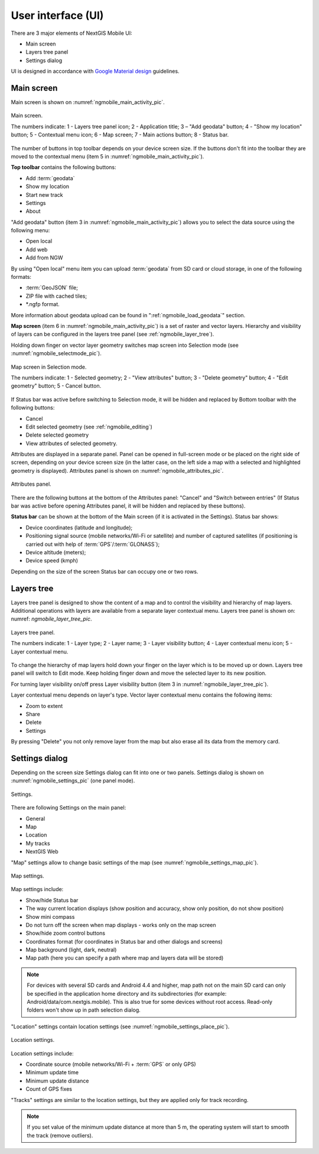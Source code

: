 .. sectionauthor:: Дмитрий Барышников <dmitry.baryshnikov@nextgis.ru>

.. _ngmobile_gui:

User interface (UI)
==========================

There are 3 major elements of NextGIS Mobile UI:

* Main screen
* Layers tree panel
* Settings dialog

UI is designed in accordance with `Google Material design <http://www.google.com/design/spec/material-design/introduction.html>`_ guidelines.

.. _ngmobile_main_activity:

Main screen
------------

Main screen is shown on :numref:`ngmobile_main_activity_pic`.

.. figure:: _static/ngmobile_mainscreen.png
   :name: ngmobile_main_activity_pic
   :align: center
   :height: 11cm
   
   Main screen.

   The numbers indicate: 1 - Layers tree panel icon; 2 - Application title; 3 – "Add geodata" button; 4 - "Show my location" button; 5 - Contextual menu icon; 6 - Map screen; 7 - Main actions button; 8 - Status bar.

The number of buttons in top toolbar depends on your device screen size. If the buttons don't fit into the toolbar they are moved to the contextual menu (item 5 in :numref:`ngmobile_main_activity_pic`).

**Top toolbar** contains the following buttons:

* Add :term:`geodata`
* Show my location
* Start new track
* Settings
* About

"Add geodata" button (item 3 in :numref:`ngmobile_main_activity_pic`) allows you to select the data source using the following menu:

* Open local
* Add web
* Add from NGW

By using "Open local" menu item you can upload :term:`geodata` from SD card or cloud storage, in one of the following formats:

* :term:`GeoJSON` file;
* ZIP file with cached tiles;
* *.ngfp format.

More information about geodata upload can be found in ":ref:`ngmobile_load_geodata`" section.

**Map screen** (item 6 in :numref:`ngmobile_main_activity_pic`) is a set of raster and vector layers. Hierarchy and visibility of layers can be configured in the layers tree panel (see :ref:`ngmobile_layer_tree`).

Holding down finger on vector layer geometry switches map screen into Selection mode (see :numref:`ngmobile_selectmode_pic`).

.. figure:: _static/ngmobile_selectmode.png
   :name: ngmobile_selectmode_pic
   :align: center
   :height: 11cm

   Map screen in Selection mode.

   The numbers indicate: 1 - Selected geometry; 2 - "View attributes" button; 3 - "Delete geometry" button; 4 - "Edit geometry" button; 5 - Cancel button.
   
If Status bar was active before switching to Selection mode, it will be hidden and replaced by Bottom toolbar with the following buttons:

* Cancel
* Edit selected geometry (see :ref:`ngmobile_editing`)
* Delete selected geometry
* View attributes of selected geometry.

Attributes are displayed in a separate panel. Panel can be opened in full-screen mode or be placed on the right side of screen, depending on your device screen size (in the latter case, on the left side a map with a selected and highlighted geometry is displayed). Attributes panel is shown on :numref:`ngmobile_attributes_pic`.

.. figure:: _static/ngmobile_attributes.png
   :name: ngmobile_attributes_pic
   :align: center
   :height: 10cm
   
   Attributes panel.

There are the following buttons at the bottom of the Attributes panel: "Cancel" and "Switch between entries" (If Status bar was active before opening Attributes panel, it will be hidden and replaced by these buttons).

**Status bar** can be shown at the bottom of the Main screen (if it is activated in the Settings). Status bar shows:

* Device coordinates (latitude and longitude);
* Positioning signal source (mobile networks/Wi-Fi or satellite) and number of captured satellites (if positioning is carried out with help of :term:`GPS`/:term:`GLONASS`);
* Device altitude (meters);
* Device speed (kmph)

Depending on the size of the screen Status bar can occupy one or two rows.

.. _ngmobile_layer_tree:

Layers tree
------------

Layers tree panel is designed to show the content of a map and to control the visibility and hierarchy of map layers. Additional operations with layers are available from a separate layer contextual menu. Layers tree panel is shown on: numref: `ngmobile_layer_tree_pic`.

.. figure:: _static/ngmobile_layertree.png
   :name: ngmobile_layer_tree_pic
   :align: center
   :height: 11cm
   
   Layers tree panel.

   The numbers indicate: 1 - Layer type; 2 - Layer name; 3 - Layer visibility button; 4 - Layer contextual menu icon; 5 - Layer contextual menu.

To change the hierarchy of map layers hold down your finger on the layer which is to be moved up or down. Layers tree panel will switch to Edit mode. Keep holding finger down and move the selected layer to its new position.

For turning  layer visibility on/off press Layer visibility button (item 3 in :numref:`ngmobile_layer_tree_pic`).

Layer contextual menu depends on layer's type. Vector layer contextual menu contains the following items:

* Zoom to extent
* Share
* Delete
* Settings

By pressing "Delete" you not only remove layer from the map but also erase all its data from the memory card.

.. _ngmobile_settings:

Settings dialog
-------------------

Depending on the screen size Settings dialog can fit into one or two panels. Settings dialog is shown on :numref:`ngmobile_settings_pic` (one panel mode).

.. figure:: _static/ngmobile_settings.png
   :name: ngmobile_settings_pic
   :align: center
   :height: 10cm
   
   Settings.

There are following Settings on the main panel:

* General
* Map
* Location
* My tracks
* NextGIS Web

"Map" settings allow to change basic settings of the map (see :numref:`ngmobile_settings_map_pic`).

.. figure:: _static/ngmobile_settings1.png
   :name: ngmobile_settings_map_pic
   :align: center
   :height: 10cm
   
   Map settings.

Map settings include:

* Show/hide Status bar
* The way current location displays (show position and accuracy, show only position, do not show position)
* Show mini compass
* Do not turn off the screen when map displays - works only on the map screen
* Show/hide zoom control buttons
* Coordinates format (for coordinates in Status bar and other dialogs and screens)
* Map background (light, dark, neutral)
* Map path (here you can specify a path where map and layers data will be stored)

.. note::
	For devices with several SD cards and Android 4.4 and higher, map path not on the main SD card can only be specified in the application home directory and its subdirectories (for example: Android/data/com.nextgis.mobile). This is also true for some devices without root access. Read-only folders won't show up in path selection dialog.

"Location" settings contain location settings (see :numref:`ngmobile_settings_place_pic`).

.. figure:: _static/ngmobile_settings2.png
   :name: ngmobile_settings_place_pic
   :align: center
   :height: 10cm
   
   Location settings.

Location settings include:

* Coordinate source (mobile networks/Wi-Fi + :term:`GPS` or only GPS)
* Minimum update time
* Minimum update distance
* Count of GPS fixes

"Tracks" settings are similar to the location settings, but they are applied only for track recording.

.. Note::

   If you set value of the minimum update distance at more than 5 m, the operating system will start to smooth the track (remove outliers).
